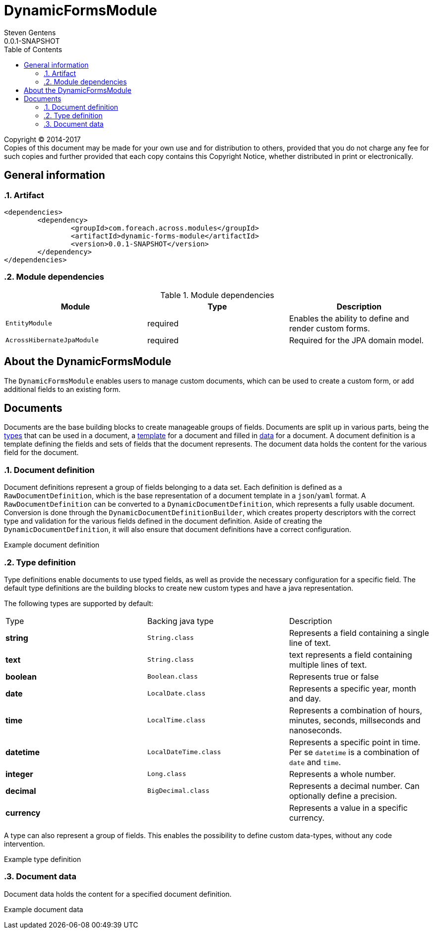 = DynamicFormsModule
Steven Gentens
0.0.1-SNAPSHOT
:toc: left
:sectanchors:
:module-version: 0.0.1-SNAPSHOT
:module-name: DynamicFormsModule
:module-artifact: dynamic-forms-module
:module-url: https://across.foreach.be/modules/DynamicFormsModule
:module-javadoc-url: https://across-docs.foreach.be/across-standard-modules/DynamicsFormsModule/0.0.1-SNAPSHOT/javadoc

[copyright,verbatim]
--
Copyright (C) 2014-2017 +
[small]#Copies of this document may be made for your own use and for distribution to others, provided that you do not charge any fee for such copies and further provided that each copy contains this Copyright Notice, whether distributed in print or electronically.#
--

:!sectnums:

== General information

:sectnums:
:chapter-number: 0

=== Artifact
[source,xml,indent=0]
[subs="verbatim,quotes,attributes"]
----
	<dependencies>
		<dependency>
			<groupId>com.foreach.across.modules</groupId>
			<artifactId>{module-artifact}</artifactId>
			<version>{module-version}</version>
		</dependency>
	</dependencies>
----

=== Module dependencies

.Module dependencies
|===
|Module |Type |Description

|`EntityModule`
|required
|Enables the ability to define and render custom forms.

|`AcrossHibernateJpaModule`
|required
|Required for the JPA domain model.

|===

//=== Module settings
//This module has no specific settings.
//
//== What's new in this version?
//:numbered!:
//
//=== 0.0.1-SNAPSHOT
//*

:!sectnums:

== About the DynamicFormsModule
The `DynamicFormsModule` enables users to manage custom documents, which can be used to create a custom form, or add additional fields to an existing form.

== Documents
Documents are the base building blocks to create manageable groups of fields.
Documents are split up in various parts, being the <<type-definition,types>> that can be used in a document, a <<document-definition,template>> for a document and filled in <<document-data,data>> for a document.
A document definition is a template defining the fields and sets of fields that the document represents.
The document data holds the content for the various field for the document.

:sectnums:
:chapter-number: 0

[#document-definition]
=== Document definition
Document definitions represent a group of fields belonging to a data set.
Each definition is defined as a `RawDocumentDefinition`, which is the base representation of a document template in a `json`/`yaml` format.
A `RawDocumentDefinition` can be converted to a `DynamicDocumentDefinition`, which represents a fully usable document.
Conversion is done through the `DynamicDocumentDefinitionBuilder`, which creates property descriptors with the correct type and validation for the various fields defined in the document definition.
Aside of creating the `DynamicDocumentDefinition`, it will also ensure that document definitions have a correct configuration.

//TODO
.Example document definition
[source,yaml,indent=0]
[subs="verbatim,quotes,attributes"]
----

----


[#type-definition]
=== Type definition
Type definitions enable documents to use typed fields, as well as provide the necessary configuration for a specific field.
The default type definitions are the building blocks to create new custom types and have a java representation.

The following types are supported by default:

|===

|Type |Backing java type |Description

|*string*
|`String.class`
|Represents a field containing a single line of text.

|*text*
|`String.class`
|text represents a field containing multiple lines of text.

|*boolean*
|`Boolean.class`
|Represents true or false

|*date*
|`LocalDate.class`
|Represents a specific year, month and day.

|*time*
|`LocalTime.class`
|Represents a combination of hours, minutes, seconds, millseconds and nanoseconds.

|*datetime*
|`LocalDateTime.class`
|Represents a specific point in time. Per se `datetime` is a combination of `date` and `time`.

|*integer*
|`Long.class`
|Represents a whole number.

|*decimal*
|`BigDecimal.class`
|Represents a decimal number. Can optionally define a precision.

|*currency*
|
|Represents a value in a specific currency.

|===

A type can also represent a group of fields.
This enables the possibility to define custom data-types, without any code intervention.

//TODO
.Example type definition
[source,yaml,indent=0]
[subs="verbatim,quotes,attributes"]
----

----

[#document-data]
=== Document data
Document data holds the content for a specified document definition.

//TODO
.Example document data
[source,yaml,indent=0]
[subs="verbatim,quotes,attributes"]
----

----

:!sectnums:
